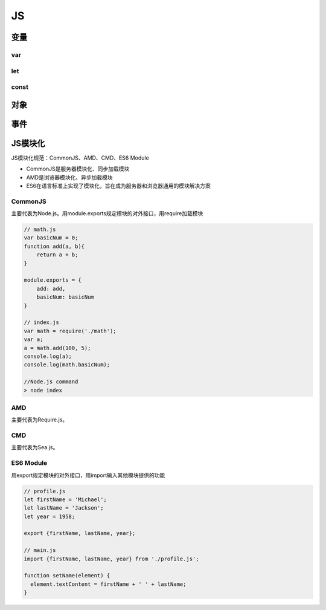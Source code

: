 JS
===========

变量
-------
var
'''''''
let
'''''''
const
'''''''

对象
-------

事件
-------


JS模块化
----------------
JS模块化规范：CommonJS、AMD、CMD、ES6 Module

- CommonJS是服务器模块化、同步加载模块
- AMD是浏览器模块化、异步加载模块
- ES6在语言标准上实现了模块化，旨在成为服务器和浏览器通用的模块解决方案

CommonJS
'''''''''''''''''''''
主要代表为Node.js。用module.exports规定模块的对外接口，用require加载模块

.. code-block:: js

    // math.js
    var basicNum = 0;
    function add(a, b){
        return a + b;
    }

    module.exports = {
        add: add,
        basicNum: basicNum
    }

    // index.js
    var math = require('./math');
    var a;
    a = math.add(100, 5);
    console.log(a);
    console.log(math.basicNum);

    //Node.js command
    > node index


AMD
'''''''''''''''''
主要代表为Require.js。

CMD
''''''''''''''''
主要代表为Sea.js。

ES6 Module
'''''''''''''''
用export规定模块的对外接口，用import输入其他模块提供的功能

.. code-block:: js

    // profile.js
    let firstName = 'Michael';
    let lastName = 'Jackson';
    let year = 1958;

    export {firstName, lastName, year};

    // main.js
    import {firstName, lastName, year} from './profile.js';

    function setName(element) {
      element.textContent = firstName + ' ' + lastName;
    }
